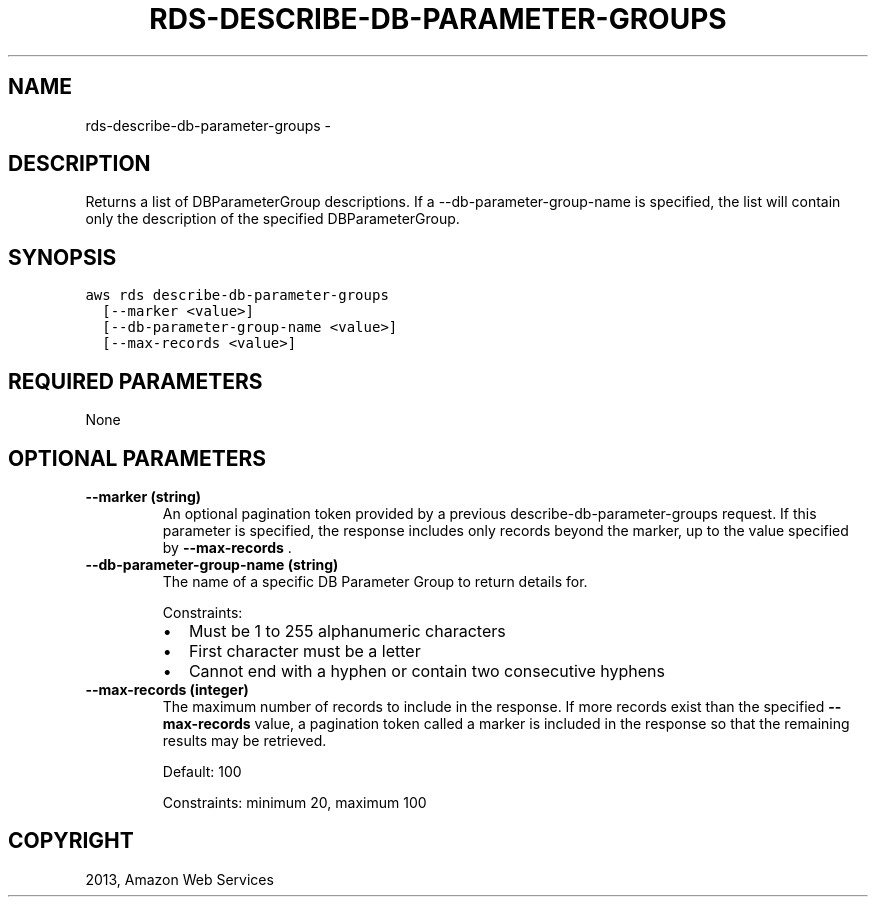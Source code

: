 .TH "RDS-DESCRIBE-DB-PARAMETER-GROUPS" "1" "March 09, 2013" "0.8" "aws-cli"
.SH NAME
rds-describe-db-parameter-groups \- 
.
.nr rst2man-indent-level 0
.
.de1 rstReportMargin
\\$1 \\n[an-margin]
level \\n[rst2man-indent-level]
level margin: \\n[rst2man-indent\\n[rst2man-indent-level]]
-
\\n[rst2man-indent0]
\\n[rst2man-indent1]
\\n[rst2man-indent2]
..
.de1 INDENT
.\" .rstReportMargin pre:
. RS \\$1
. nr rst2man-indent\\n[rst2man-indent-level] \\n[an-margin]
. nr rst2man-indent-level +1
.\" .rstReportMargin post:
..
.de UNINDENT
. RE
.\" indent \\n[an-margin]
.\" old: \\n[rst2man-indent\\n[rst2man-indent-level]]
.nr rst2man-indent-level -1
.\" new: \\n[rst2man-indent\\n[rst2man-indent-level]]
.in \\n[rst2man-indent\\n[rst2man-indent-level]]u
..
.\" Man page generated from reStructuredText.
.
.SH DESCRIPTION
.sp
Returns a list of DBParameterGroup descriptions. If a \-\-db\-parameter\-group\-name
is specified, the list will contain only the description of the specified
DBParameterGroup.
.SH SYNOPSIS
.sp
.nf
.ft C
aws rds describe\-db\-parameter\-groups
  [\-\-marker <value>]
  [\-\-db\-parameter\-group\-name <value>]
  [\-\-max\-records <value>]
.ft P
.fi
.SH REQUIRED PARAMETERS
.sp
None
.SH OPTIONAL PARAMETERS
.INDENT 0.0
.TP
.B \fB\-\-marker\fP  (string)
An optional pagination token provided by a previous
describe\-db\-parameter\-groups request. If this parameter is specified, the
response includes only records beyond the marker, up to the value specified by
\fB\-\-max\-records\fP .
.TP
.B \fB\-\-db\-parameter\-group\-name\fP  (string)
The name of a specific DB Parameter Group to return details for.
.sp
Constraints:
.INDENT 7.0
.IP \(bu 2
Must be 1 to 255 alphanumeric characters
.IP \(bu 2
First character must be a letter
.IP \(bu 2
Cannot end with a hyphen or contain two consecutive hyphens
.UNINDENT
.TP
.B \fB\-\-max\-records\fP  (integer)
The maximum number of records to include in the response. If more records
exist than the specified \fB\-\-max\-records\fP value, a pagination token called a
marker is included in the response so that the remaining results may be
retrieved.
.sp
Default: 100
.sp
Constraints: minimum 20, maximum 100
.UNINDENT
.SH COPYRIGHT
2013, Amazon Web Services
.\" Generated by docutils manpage writer.
.
